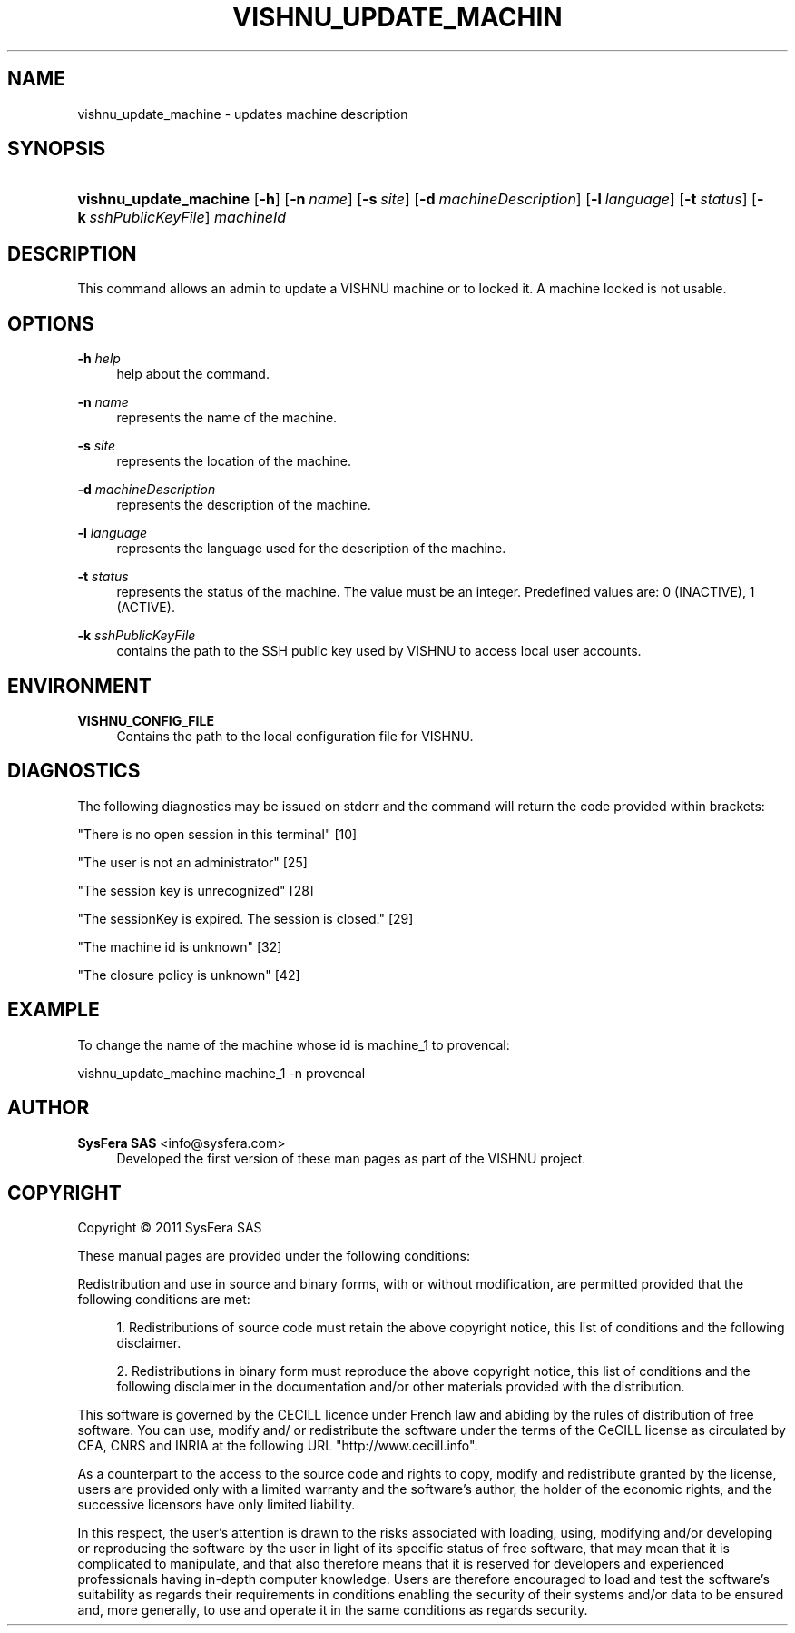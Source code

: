 '\" t
.\"     Title: vishnu_update_machine
.\"    Author:  SysFera SAS <info@sysfera.com>
.\" Generator: DocBook XSL Stylesheets v1.76.1 <http://docbook.sf.net/>
.\"      Date: February 2011
.\"    Manual: UMS Command reference
.\"    Source: VISHNU 1.2
.\"  Language: English
.\"
.TH "VISHNU_UPDATE_MACHIN" "1" "February 2011" "VISHNU 1.2" "UMS Command reference"
.\" -----------------------------------------------------------------
.\" * Define some portability stuff
.\" -----------------------------------------------------------------
.\" ~~~~~~~~~~~~~~~~~~~~~~~~~~~~~~~~~~~~~~~~~~~~~~~~~~~~~~~~~~~~~~~~~
.\" http://bugs.debian.org/507673
.\" http://lists.gnu.org/archive/html/groff/2009-02/msg00013.html
.\" ~~~~~~~~~~~~~~~~~~~~~~~~~~~~~~~~~~~~~~~~~~~~~~~~~~~~~~~~~~~~~~~~~
.ie \n(.g .ds Aq \(aq
.el       .ds Aq '
.\" -----------------------------------------------------------------
.\" * set default formatting
.\" -----------------------------------------------------------------
.\" disable hyphenation
.nh
.\" disable justification (adjust text to left margin only)
.ad l
.\" -----------------------------------------------------------------
.\" * MAIN CONTENT STARTS HERE *
.\" -----------------------------------------------------------------
.SH "NAME"
vishnu_update_machine \- updates machine description
.SH "SYNOPSIS"
.HP \w'\fBvishnu_update_machine\fR\ 'u
\fBvishnu_update_machine\fR [\fB\-h\fR] [\fB\-n\ \fR\fB\fIname\fR\fR] [\fB\-s\ \fR\fB\fIsite\fR\fR] [\fB\-d\ \fR\fB\fImachineDescription\fR\fR] [\fB\-l\ \fR\fB\fIlanguage\fR\fR] [\fB\-t\ \fR\fB\fIstatus\fR\fR] [\fB\-k\ \fR\fB\fIsshPublicKeyFile\fR\fR] \fImachineId\fR
.SH "DESCRIPTION"
.PP
This command allows an admin to update a VISHNU machine or to locked it\&. A machine locked is not usable\&.
.SH "OPTIONS"
.PP
\fB\-h \fR\fB\fIhelp\fR\fR
.RS 4
help about the command\&.
.RE
.PP
\fB\-n \fR\fB\fIname\fR\fR
.RS 4
represents the name of the machine\&.
.RE
.PP
\fB\-s \fR\fB\fIsite\fR\fR
.RS 4
represents the location of the machine\&.
.RE
.PP
\fB\-d \fR\fB\fImachineDescription\fR\fR
.RS 4
represents the description of the machine\&.
.RE
.PP
\fB\-l \fR\fB\fIlanguage\fR\fR
.RS 4
represents the language used for the description of the machine\&.
.RE
.PP
\fB\-t \fR\fB\fIstatus\fR\fR
.RS 4
represents the status of the machine\&. The value must be an integer\&. Predefined values are: 0 (INACTIVE), 1 (ACTIVE)\&.
.RE
.PP
\fB\-k \fR\fB\fIsshPublicKeyFile\fR\fR
.RS 4
contains the path to the SSH public key used by VISHNU to access local user accounts\&.
.RE
.SH "ENVIRONMENT"
.PP
\fBVISHNU_CONFIG_FILE\fR
.RS 4
Contains the path to the local configuration file for VISHNU\&.
.RE
.SH "DIAGNOSTICS"
.PP
The following diagnostics may be issued on stderr and the command will return the code provided within brackets:
.PP
"There is no open session in this terminal" [10]
.RS 4
.RE
.PP
"The user is not an administrator" [25]
.RS 4
.RE
.PP
"The session key is unrecognized" [28]
.RS 4
.RE
.PP
"The sessionKey is expired\&. The session is closed\&." [29]
.RS 4
.RE
.PP
"The machine id is unknown" [32]
.RS 4
.RE
.PP
"The closure policy is unknown" [42]
.RS 4
.RE
.SH "EXAMPLE"
.PP
To change the name of the machine whose id is machine_1 to provencal:
.PP
vishnu_update_machine machine_1 \-n provencal
.SH "AUTHOR"
.PP
\fB SysFera SAS\fR <\&info@sysfera.com\&>
.RS 4
Developed the first version of these man pages as part of the VISHNU project.
.RE
.SH "COPYRIGHT"
.br
Copyright \(co 2011 SysFera SAS
.br
.PP
These manual pages are provided under the following conditions:
.PP
Redistribution and use in source and binary forms, with or without modification, are permitted provided that the following conditions are met:
.sp
.RS 4
.ie n \{\
\h'-04' 1.\h'+01'\c
.\}
.el \{\
.sp -1
.IP "  1." 4.2
.\}
Redistributions of source code must retain the above copyright notice, this list of conditions and the following disclaimer.
.RE
.sp
.RS 4
.ie n \{\
\h'-04' 2.\h'+01'\c
.\}
.el \{\
.sp -1
.IP "  2." 4.2
.\}
Redistributions in binary form must reproduce the above copyright notice, this list of conditions and the following disclaimer in the documentation and/or other materials provided with the distribution.
.RE
.PP
This software is governed by the CECILL licence under French law and abiding by the rules of distribution of free software. You can use, modify and/ or redistribute the software under the terms of the CeCILL license as circulated by CEA, CNRS and INRIA at the following URL "http://www.cecill.info".
.PP
As a counterpart to the access to the source code and rights to copy, modify and redistribute granted by the license, users are provided only with a limited warranty and the software's author, the holder of the economic rights, and the successive licensors have only limited liability.
.PP
In this respect, the user's attention is drawn to the risks associated with loading, using, modifying and/or developing or reproducing the software by the user in light of its specific status of free software, that may mean that it is complicated to manipulate, and that also therefore means that it is reserved for developers and experienced professionals having in-depth computer knowledge. Users are therefore encouraged to load and test the software's suitability as regards their requirements in conditions enabling the security of their systems and/or data to be ensured and, more generally, to use and operate it in the same conditions as regards security.
.sp
